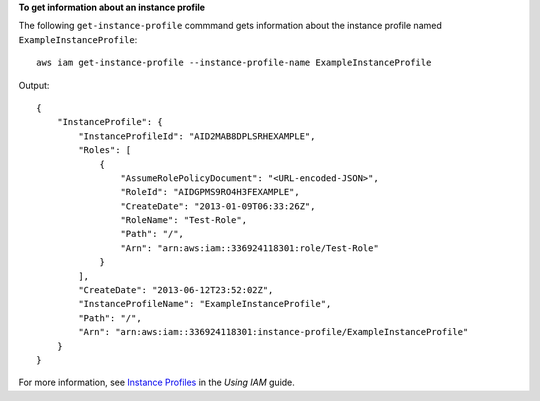 **To get information about an instance profile**

The following ``get-instance-profile`` commmand gets information about the instance profile named
``ExampleInstanceProfile``::

  aws iam get-instance-profile --instance-profile-name ExampleInstanceProfile

Output::

  {
      "InstanceProfile": {
          "InstanceProfileId": "AID2MAB8DPLSRHEXAMPLE",
          "Roles": [
              {
                  "AssumeRolePolicyDocument": "<URL-encoded-JSON>",
                  "RoleId": "AIDGPMS9RO4H3FEXAMPLE",
                  "CreateDate": "2013-01-09T06:33:26Z",
                  "RoleName": "Test-Role",
                  "Path": "/",
                  "Arn": "arn:aws:iam::336924118301:role/Test-Role"
              }
          ],
          "CreateDate": "2013-06-12T23:52:02Z",
          "InstanceProfileName": "ExampleInstanceProfile",
          "Path": "/",
          "Arn": "arn:aws:iam::336924118301:instance-profile/ExampleInstanceProfile"
      }
  }

For more information, see `Instance Profiles`_ in the *Using IAM* guide.

.. _`Instance Profiles`: http://docs.aws.amazon.com/IAM/latest/UserGuide/instance-profiles.html
